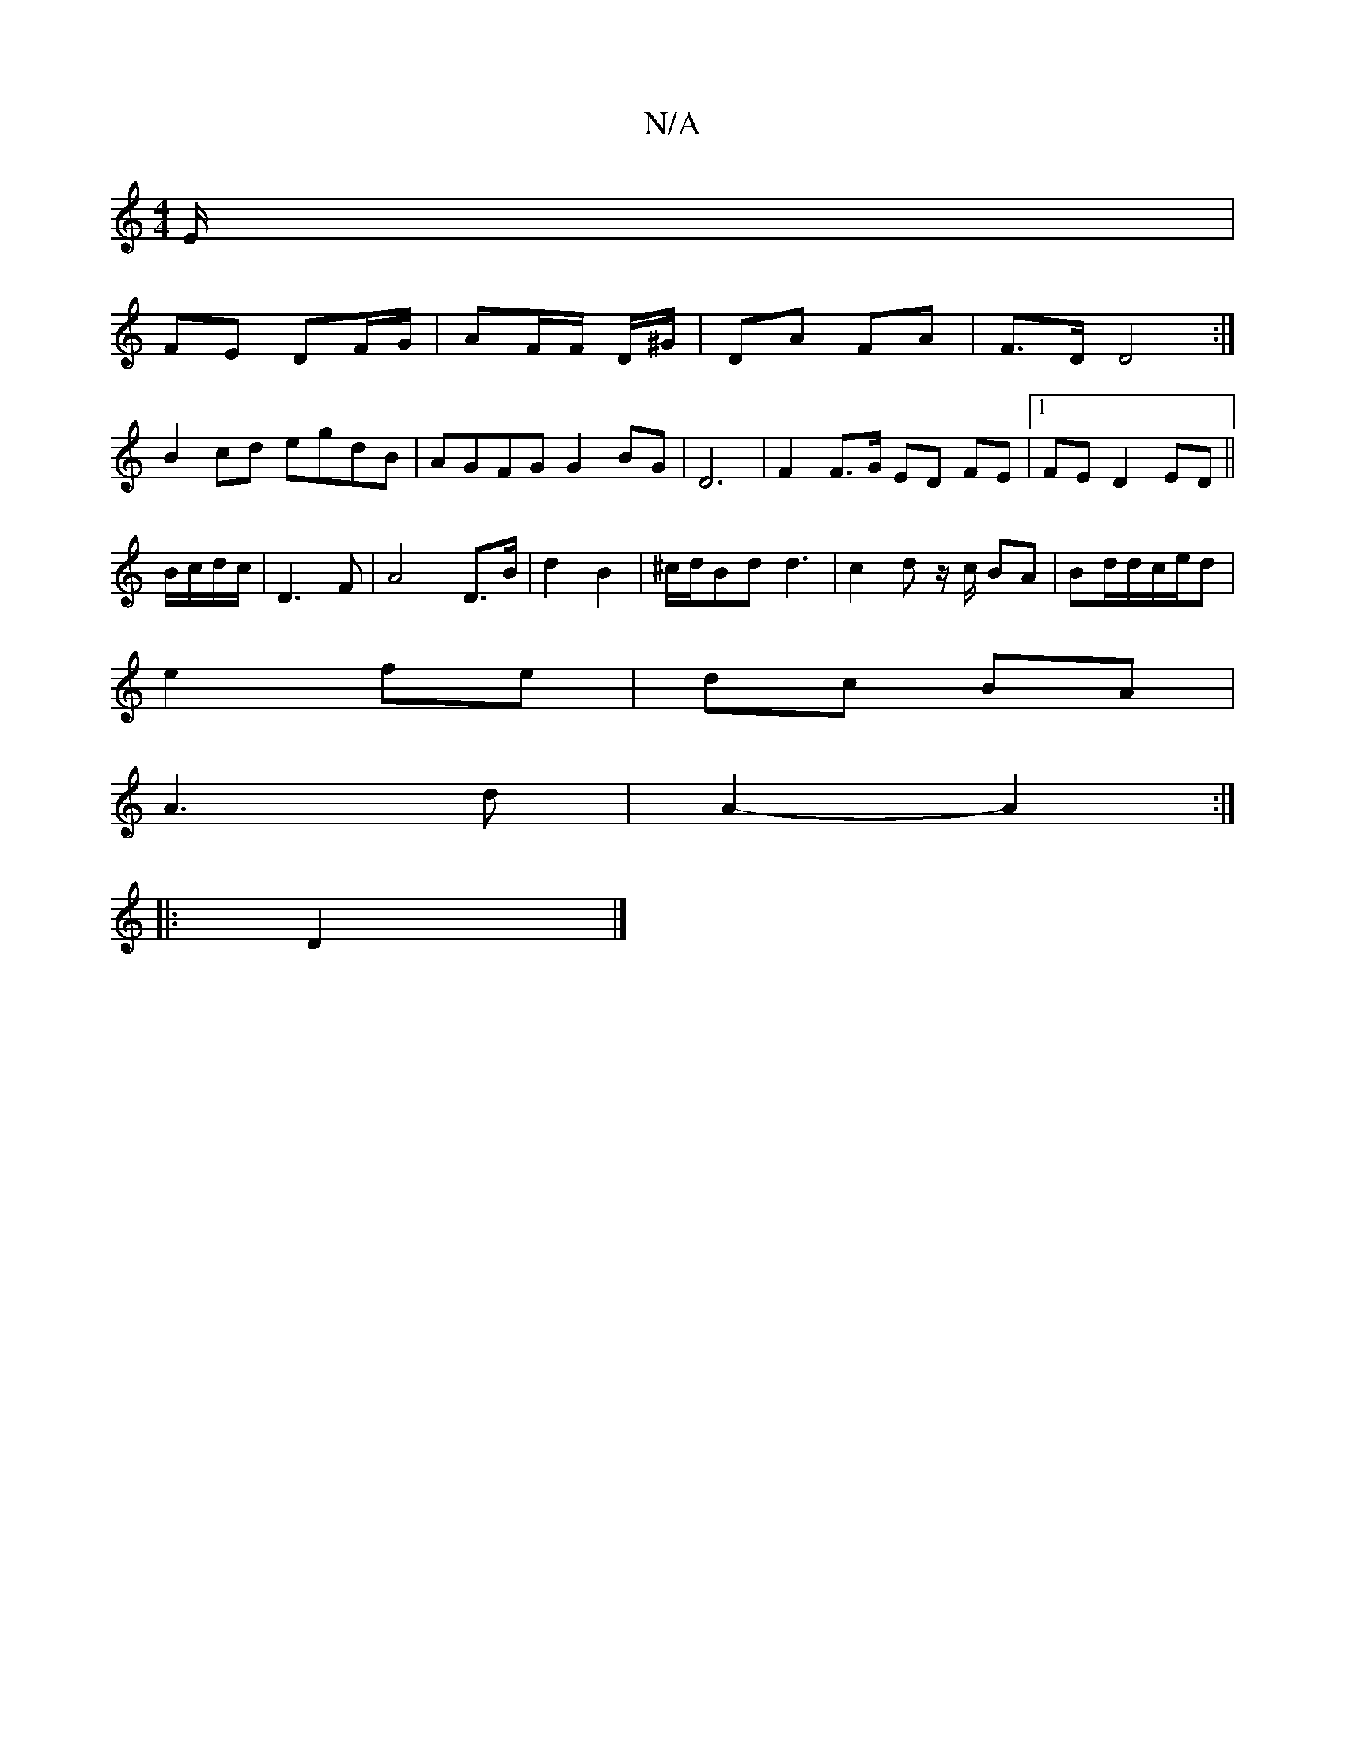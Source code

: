 X:1
T:N/A
M:4/4
R:N/A
K:Cmajor
E/ |
FE DF/G/ | AF/F/ D/^G/ |DA FA-| F>DD4 :|
B2cd egdB|AGFG G2 BG|D6 |F2 F>G ED FE|1 FE D2 ED||
B/c/d/c/ |D3 F|A4- D>B | d2 B2 | ^c/d/Bd d3 | c2d z/c/ BA|Bd/d/c/e/d|
e2 fe|dc BA|
A3 d|A2- A2:|
|:D2|]